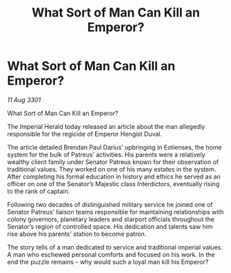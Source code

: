 :PROPERTIES:
:ID:       75bc7538-0bdf-4a46-a028-129e571a9b03
:END:
#+title: What Sort of Man Can Kill an Emperor?
#+filetags: :galnet:

* What Sort of Man Can Kill an Emperor?

/11 Aug 3301/

What Sort of Man Can Kill an Emperor? 
 
The Imperial Herald today released an article about the man allegedly responsible for the regicide of Emperor Hengist Duval. 

The article detailed Brendan Paul Darius’ upbringing in Eotienses, the home system for the bulk of Patreus’ activities. His parents were a relatively wealthy client family under Senator Patreus known for their observation of traditional values. They worked on one of his many estates in the system. After completing his formal education in history and ethics he served as an officer on one of the Senator’s Majestic class Interdictors, eventually rising to the rank of captain. 

Following two decades of distinguished military service he joined one of Senator Patreus’ liaison teams responsible for maintaining relationships with colony governors, planetary leaders and starport officials throughout the Senator’s region of controlled space. His dedication and talents saw him rise above his parents’ station to become patron. 

The story tells of a man dedicated to service and traditional imperial values. A man who eschewed personal comforts and focused on his work. In the end the puzzle remains – why would such a loyal man kill his Emperor?
